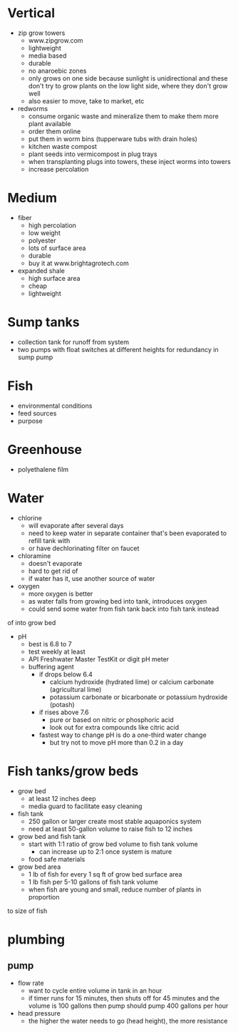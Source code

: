 * Vertical
  - zip grow towers
    - www.zipgrow.com
    - lightweight
    - media based
    - durable
    - no anaroebic zones
    - only grows on one side because sunlight is unidirectional and these don't
      try to grow plants on the low light side, where they don't grow well
    - also easier to move, take to market, etc
  - redworms
    - consume organic waste and mineralize them to make them more plant available
    - order them online
    - put them in worm bins (tupperware tubs with drain holes)
    - kitchen waste compost
    - plant seeds into vermicompost in plug trays
    - when transplanting plugs into towers, these inject worms into towers
    - increase percolation
* Medium
  - fiber
    - high percolation
    - low weight
    - polyester
    - lots of surface area
    - durable
    - buy it at www.brightagrotech.com
  - expanded shale
    - high surface area
    - cheap
    - lightweight
* Sump tanks
  - collection tank for runoff from system
  - two pumps with float switches at different heights for redundancy in sump
    pump
* Fish
  - environmental conditions
  - feed sources
  - purpose
* Greenhouse
  - polyethalene film
* Water
  - chlorine
    - will evaporate after several days
    - need to keep water in separate container that's been evaporated to refill tank with
    - or have dechlorinating filter on faucet
  - chloramine
    - doesn't evaporate
    - hard to get rid of
    - if water has it, use another source of water
  - oxygen
    - more oxygen is better
    - as water falls from growing bed into tank, introduces oxygen
    - could send some water from fish tank back into fish tank instead 
of into grow bed
  - pH
    - best is 6.8 to 7
    - test weekly at least
    - API Freshwater Master TestKit or digit pH meter
    - buffering agent
      - if drops below 6.4
        - calcium hydroxide (hydrated lime) or calcium carbonate (agricultural lime)
        - potassium carbonate or bicarbonate or potassium hydroxide (potash)
      - if rises above 7.6
        - pure or based on nitric or phosphoric acid
        - look out for extra compounds like citric acid
      - fastest way to change pH is do a one-third water change
        - but try not to move pH more than 0.2 in a day
* Fish tanks/grow beds
  - grow bed
    - at least 12 inches deep
    - media guard to facilitate easy cleaning
  - fish tank
    - 250 gallon or larger create most stable aquaponics system
    - need at least 50-gallon volume to raise fish to 12 inches
  - grow bed and fish tank
    - start with 1:1 ratio of grow bed volume to fish tank volume
      - can increase up to 2:1 once system is mature
    - food safe materials
  - grow bed area
    - 1 lb of fish for every 1 sq ft of grow bed surface area
    - 1 lb fish per 5-10 gallons of fish tank volume
    - when fish are young and small, reduce number of plants in proportion
to size of fish
* plumbing
** pump
    - flow rate
      - want to cycle entire volume in tank in an hour
      - if timer runs for 15 minutes, then shuts off for 45 minutes
       and the volume is 100 gallons then pump should pump 400 gallons per hour
    - head pressure
      - the higher the water needs to go (head height), the more resistance
